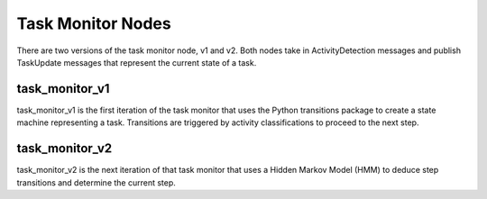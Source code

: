 Task Monitor Nodes
==================
There are two versions of the task monitor node, v1 and v2. Both nodes take in
ActivityDetection messages and publish TaskUpdate messages that represent the
current state of a task.

task_monitor_v1
+++++++++++++++
task_monitor_v1 is the first iteration of the task monitor that uses the Python
transitions package to create a state machine representing a task. Transitions
are triggered by activity classifications to proceed to the next step.

task_monitor_v2
+++++++++++++++
task_monitor_v2 is the next iteration of that task monitor that uses a Hidden
Markov Model (HMM) to deduce step transitions and determine the current step.
